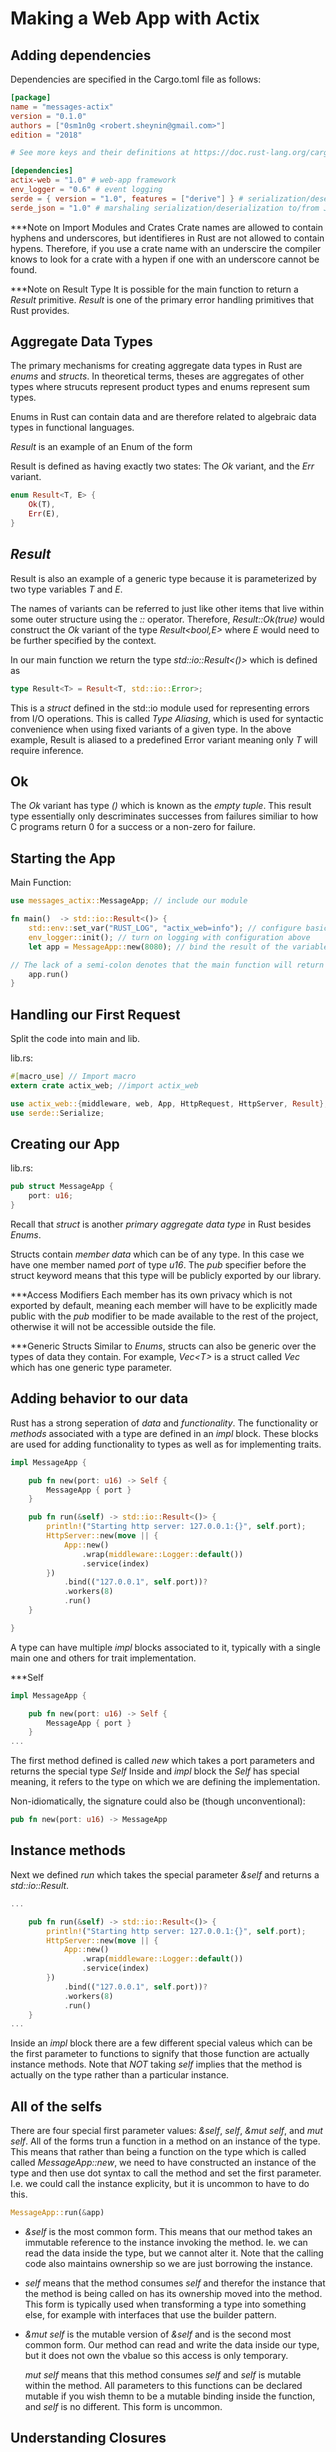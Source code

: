 * Making a Web App with Actix
** Adding dependencies
Dependencies are specified in the Cargo.toml file as follows:
#+begin_src toml
[package]
name = "messages-actix"
version = "0.1.0"
authors = ["0sm1n0g <robert.sheynin@gmail.com>"]
edition = "2018"

# See more keys and their definitions at https://doc.rust-lang.org/cargo/reference/manifest.html

[dependencies]
actix-web = "1.0" # web-app framework
env_logger = "0.6" # event logging
serde = { version = "1.0", features = ["derive"] } # serialization/deserialization
serde_json = "1.0" # marshaling serialization/deserialization to/from JSON
#+end_src

***Note on Import Modules and Crates
Crate names are allowed to contain hyphens and underscores, but identifieres in Rust are not allowed to contain hypens.
Therefore, if you use a crate name with an underscire the compiler knows to look for a crate with a hypen if one with an underscore cannot be found.

***Note on Result Type
It is possible for the main function to return a /Result/ primitive.
/Result/ is one of the primary error handling primitives that Rust provides.

** Aggregate Data Types
The primary mechanisms for creating aggregate data types in Rust are /enums/ and /structs/. In theoretical terms, theses are aggregates of other types where strucuts represent product types and enums represent sum types.

Enums in Rust can contain data and are therefore related to algebraic data types in functional languages.

/Result/ is an example of an Enum of the form

Result is defined as having exactly two states: The /Ok/ variant, and the /Err/ variant.
#+begin_src rust
enum Result<T, E> {
    Ok(T),
    Err(E),
}
#+end_src

** /Result/
Result is also an example of a generic type because it is parameterized by two type variables /T/ and /E/. 

The names of variants can be referred to just like other items that live within some outer structure using the /::/ operator. Therefore, /Result::Ok(true)/ would construct the /Ok/ variant of the type /Result<bool,E>/ where /E/ would need to be further specified by the context.

In our main function we return the type /std::io::Result<()>/ which is defined as
#+begin_src rust
type Result<T> = Result<T, std::io::Error>;
#+end_src
This is a /struct/ defined in the std::io module used for representing errors from I/O operations. This is called /Type Aliasing/, which is used for syntactic convenience when using fixed variants of a given type. In the above example, Result is aliased to a predefined Error variant meaning only  /T/ will require inference.


** Ok
The /Ok/ variant has type /()/ which is known as the /empty/ /tuple/. This result type essentially only descriminates successes from failures similiar to how C programs return 0 for a success or a non-zero for failure.


** Starting the App

Main Function:
#+begin_src rust
use messages_actix::MessageApp; // include our module

fn main()  -> std::io::Result<()> {
    std::env::set_var("RUST_LOG", "actix_web=info"); // configure basic, standard logging by setting an environment variable
    env_logger::init(); // turn on logging with configuration above
    let app = MessageApp::new(8080); // bind the result of the variable app to a new instance of MessageApp on port 8080

// The lack of a semi-colon denotes that the main function will return the result of this execution. I.e. run() must return a result.
    app.run() 
}
#+end_src

** Handling our First Request

Split the code into main and lib.

lib.rs:

#+begin_src rust
#[macro_use] // Import macro
extern crate actix_web; //import actix_web

use actix_web::{middleware, web, App, HttpRequest, HttpServer, Result};
use serde::Serialize;
#+end_src

** Creating our App

lib.rs:
#+begin_src rust
pub struct MessageApp {
    port: u16;
}
#+end_src

Recall that /struct/ is another /primary/ /aggregate/ /data/ /type/ in Rust besides /Enums/.

Structs contain /member data/ which can be of any type. In this case we have one member named /port/ of type /u16/. The /pub/ specifier before the struct keyword means that this type will be publicly exported by our library.

***Access Modifiers
Each member has its own privacy which is not exported by default, meaning each member will have to be explicitly made public with the /pub/ modifier to be made available to the rest of the project, otherwise it will not be accessible outside the file.

***Generic Structs
Similar to /Enums/, structs can also be generic over the types of data they contain.
For example, /Vec<T>/ is a struct called /Vec/ which has one generic type parameter.

** Adding behavior to our data
Rust has a strong seperation of /data/ and /functionality/. The functionality or /methods/ associated with a type are defined in an /impl/ block. These blocks are used for adding functionality to types as well as for implementing traits.

#+begin_src rust
impl MessageApp {

    pub fn new(port: u16) -> Self { 
        MessageApp { port }
    }

    pub fn run(&self) -> std::io::Result<()> {
        println!("Starting http server: 127.0.0.1:{}", self.port);
        HttpServer::new(move || {
            App::new()
                .wrap(middleware::Logger::default())
                .service(index)
        })
            .bind(("127.0.0.1", self.port))?
            .workers(8)
            .run()
    }

}
#+end_src

A type can have multiple /impl/ blocks associated to it, typically with a single main one and others for trait implementation.


***Self

#+begin_src rust
impl MessageApp {

    pub fn new(port: u16) -> Self { 
        MessageApp { port }
    }
...
    #+end_src

The first method defined is called /new/ which takes a port parameters and returns the special type /Self/
Inside and /impl/ block the /Self/ has special meaning, it refers to the type on which we are defining the implementation.

Non-idiomatically, the signature could also be (though unconventional):

#+begin_src rust
pub fn new(port: u16) -> MessageApp
#+end_src

** Instance methods
Next we defined /run/ which takes the special parameter /&self/ and returns a /std::io::Result/.

#+begin_src rust
...

    pub fn run(&self) -> std::io::Result<()> {
        println!("Starting http server: 127.0.0.1:{}", self.port);
        HttpServer::new(move || {
            App::new()
                .wrap(middleware::Logger::default())
                .service(index)
        })
            .bind(("127.0.0.1", self.port))?
            .workers(8)
            .run()
    }
...
    #+end_src
    
Inside an /impl/ block there are a few different special valeus which can be the first parameter to functions to signify that those function are actually instance methods.
Note that /NOT/ taking /self/ implies that the method is actually on the type rather than a particular instance.

** All of the selfs

There are four special first parameter values: /&self/, /self/, /&mut self/, and /mut self/. All of the forms trun a function in a method on an instance of the type.
This means that rather than being a function on the type which is called called /MessageApp::new/, we need to have constructed an instance of the type and then use dot syntax to call the method and set the first parameter. I.e. we could call the instance explicity, but it is uncommon to have to do this.

#+begin_src rust
MessageApp::run(&app)
#+end_src

- /&self/ is the most common form. This means that our method takes an immutable reference to the instance invoking the method. Ie. we can read the data inside the type, but we cannot alter it. Note that the calling code also maintains ownership so we are just borrowing the instance.

- /self/ means that the method consumes /self/ and therefor the instance that the method is being called on has its ownership moved into the method. This form is typically used when transforming a type into something else, for example with interfaces that use the builder pattern.
  
- /&mut self/ is the mutable version of /&self/ and is the second most common form. Our method can read and write the data inside our type, but it does not own the vbalue so this access is only temporary. 

  /mut self/ means that this method consumes /self/ and /self/ is mutable within the method. All parameters to this functions can be declared mutable if you wish themn to be a mutable binding inside the function, and /self/ is no different. This form is uncommon.

** Understanding Closures
Closures in Rust can be tricky because of the ownership and borrowing semantics. The basic syntax is to declare an argument list between pipes, /||/, then possibly list the return value followed by the function body between curly braces.

***Note - Type inference works on closures so we can usually omit types of the arguments and return values.

If the keyword /move/ comes before the argument list then any variables from the enviroment that the closure uses are actually moved into the closure. This means that closures take ownership of those variables rather than creating references.

Without the /move/ keyword, variables closed over are actually just references to the surrounding environment.

The /move/ keyword signifies the intent that the function should not have referencves to the environment in which it was created.

For example,

Inside this closure we construct an /App/ which is the abstraction /actix-web/ defines for representing a collection of routes and their handlers. 
The /wrap/ function wraps the app with middleware specified as its only argument. 

Like direnv but for your functions.
#+begin_src rust
...
        HttpServer::new(move || {
            App::new()
                .wrap(middleware::Logger::default())
                .service(index)
        })
...
#+end_src


** Syntax for working with Results /?/
The /Result/ type is quite special in Rust to the point of having special syntax for the common pattern of returning an error early if one occurred or otherwise pulling the value out of the /Ok/ case and continuing on. The function /bind/ returns a /Results/, by putting the /?/ after the call, we are saying that if the returned /Result/ is the /Err/ variant, then just return early with that value.

This is a replacement for the less convenient

#+begin_src rust
let result = HttpServer::new(move || {
    ...
}).bind("127.0.0.1", self.port());
if result.is_err() {
    return Err(result.err().unwrap());
}
result.unwrap().workers(8).run()
#+end_src

** Creating our Handler

Define a default response message
#+begin_src rust
#[derive(Serialize)]
struct IndexResponse {
    message: String,
}
#+end_src

We create a struct which will be the Rust representation of our response, one field with the name /message/ with a /String/ value. We then use a special attribute on the struct to derive the /Serialize/ trait which we imported earlier from Serde.

** Attributes
Attributes are the way of attaching metadata to a variety of things in the language.
They can be attached to modules as a whole, structs, functions, and several otehr constructs.

Example of applying the /allow/ attribute
#+begin_src rust
fn some_unused_variable() {
    #![allow(unused_variables)]
    let x = ();
}
#+end_src

The /derive/ attribute is probably the most common attribute. It allows you to implement traits for types without having to do any more work provided the type meets the requirements for the trait to be derived.

It is possible to write custom derive logic so that your own traits can be derivable.
Deriving traits is only one use of the attribute system. There are many other attributes builtin to the compiler for doing things like giving inlining hints and conditional compilation for different architectures.

For example,
#+begin_src rust
#[get("/")]
fn index(req: HttpRequest) -> Result<web::Json<IndexResponse>> {
    let hello = req.headers().get("hello")
        .and_then(|v| v.to_str().ok())
        .unwrap_or_else(|| "world");
    Ok(web::Json(IndexResponse {
        message: hello.to_owned(),
    }))
}
#+end_src

Actix provides a few attributes for colocating routing information with the handler function. This is how we were able to call service(index) without any more information about the type of request or the path.

** Working with Options
The idea of /Option/ is to represent the possibility of something not always existing and hence replaces the need for the concept of null found in many other programming languages.
The difference between null in other languages and /Option/ in Rust is that an /Option/ is an explicit type that has a /None/ variant that you must deal with and thus the concept of null cannot inhabit other types.

/Option/ is the other main error handling primitive that complements /Result/

/and_then/ is used on /Option/ to call a function with the value inside of the option if there is one. In other words, if the header exists, we call our closure with the value, otherwise /and_then/ is a no-op on /None/.
#+begin_src rust
#[get("/")]
fn index(req: HttpRequest) -> Result<web::Json<IndexResponse>> {
    let hello = req.headers().get("hello")
        .and_then(|v| v.to_str().ok())
        .unwrap_or_else(|| "world");
    Ok(web::Json(IndexResponse {
        message: hello.to_owned(),
    }))
}
#+end_src


